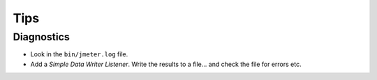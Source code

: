 Tips
****

Diagnostics
===========

- Look in the ``bin/jmeter.log`` file.
- Add a *Simple Data Writer* *Listener*.  Write the results to a file... and
  check the file for errors etc.


